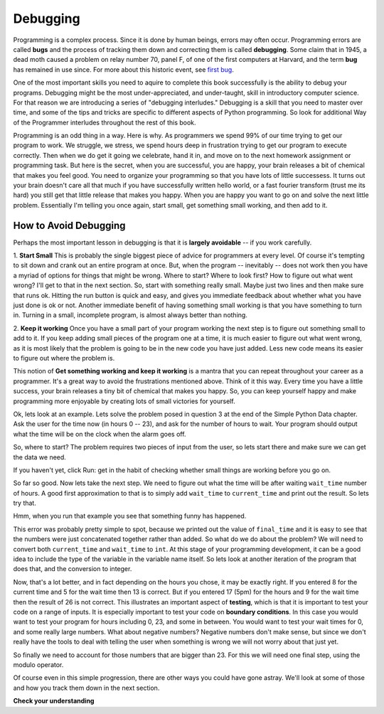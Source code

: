 ..  Copyright (C)  Brad Miller, David Ranum, Jeffrey Elkner, Peter Wentworth, Allen B. Downey, Chris
    Meyers, and Dario Mitchell.  Permission is granted to copy, distribute
    and/or modify this document under the terms of the GNU Free Documentation
    License, Version 1.3 or any later version published by the Free Software
    Foundation; with Invariant Sections being Forward, Prefaces, and
    Contributor List, no Front-Cover Texts, and no Back-Cover Texts.  A copy of
    the license is included in the section entitled "GNU Free Documentation
    License".

.. qnum::
   :prefix: debug-1-
   :start: 1

.. index:: boundary conditions, testing, debugging

Debugging
=========

Programming is a complex process.  Since it is done by human beings, errors may often occur.
Programming errors are called **bugs** and the process
of tracking them down and correcting them is called **debugging**.  Some claim
that in 1945, a dead moth caused a problem on relay number 70, panel F, of one
of the first computers at Harvard, and the term **bug** has remained in use
since. For more about this historic event, see `first bug <http://en.wikipedia.org/wiki/File:H96566k.jpg>`__.

One of the most important skills you need to aquire to complete this book successfully is the 
ability to debug your programs. Debugging might be the most under-appreciated, and 
under-taught, skill in introductory computer science. For that reason we are introducing a 
series of "debugging interludes." Debugging is a skill that you need to master over time, and 
some of the tips and tricks are specific to different aspects of Python programming. So look 
for additional Way of the Programmer interludes throughout the rest of this book.


Programming is an odd thing in a way. Here is why. As programmers we spend 99% of our time 
trying to get our program to work. We struggle, we stress, we spend hours deep in frustration 
trying to get our program to execute correctly. Then when we do get it going we celebrate, hand 
it in, and move on to the next homework assignment or programming task. But here is the secret, 
when you are successful, you are happy, your brain releases a bit of chemical that makes you 
feel good. You need to organize your programming so that you have lots of little successess. It 
turns out your brain doesn't care all that much if you have successfully written hello world, 
or a fast fourier transform (trust me its hard) you still get that little release that makes 
you happy. When you are happy you want to go on and solve the next little problem. Essentially 
I'm telling you once again, start small, get something small working, and then add to it.

How to Avoid Debugging
----------------------

Perhaps the most important lesson in debugging is that it is **largely avoidable** -- 
if you work carefully.

1.  **Start Small**  This is probably the single biggest piece of advice for programmers at 
every level. Of course it's tempting to sit down and crank out an entire program at once. But, 
when the program -- inevitably -- does not work then you have a myriad of options for things 
that might be wrong. Where to start? Where to look first? How to figure out what went wrong? 
I'll get to that in the next section. So, start with something really small. Maybe just two 
lines and then make sure that runs ok. Hitting the run button is quick and easy, and gives you 
immediate feedback about whether what you have just done is ok or not. Another immediate 
benefit of having something small working is that you have something to turn in. Turning in a 
small, incomplete program, is almost always better than nothing.


2.  **Keep it working**  Once you have a small part of your program working the next step is 
to figure out something small to add to it. If you keep adding small pieces of the program one 
at a time, it is much easier to figure out what went wrong, as it is most likely that the 
problem is going to be in the new code you have just added. Less new code means its easier to 
figure out where the problem is.

This notion of **Get something working and keep it working** is a mantra that you can repeat 
throughout your career as a programmer. It's a great way to avoid the frustrations mentioned 
above. Think of it this way. Every time you have a little success, your brain releases a tiny 
bit of chemical that makes you happy. So, you can keep yourself happy and make programming 
more enjoyable by creating lots of small victories for yourself.

Ok, lets look at an example. Lets solve the problem posed in question 3 at the end of the 
Simple Python Data chapter. Ask the user for the time now (in hours 0 -- 23), and ask for the 
number of hours to wait. Your program should output what the time will be on the clock when 
the alarm goes off.

So, where to start? The problem requires two pieces of input from the user, so lets start 
there and make sure we can get the data we need.

.. activecode:: db_ex3_1

   current_time = input("what is the current time (in hours)?")
   wait_time = input("How many hours do you want to wait")

   print(current_time)
   print(wait_time)


If you haven't yet, click Run: get in the habit of checking whether small things are working 
before you go on. 

So far so good. Now lets take the next step. We need to figure out what the time will be after 
waiting ``wait_time`` number of hours. A good first approximation to that is to simply add 
``wait_time`` to ``current_time`` and print out the result. So lets try that.

.. activecode:: db_ex3_2

   current_time = input("what is the current time (in hours 0--23)?")
   wait_time = input("How many hours do you want to wait")

   print(current_time)
   print(wait_time)

   final_time = current_time + wait_time
   print(final_time)

Hmm, when you run that example you see that something funny has happened.

.. mchoice:: db_q_ex3_1
   :answer_a: Python is stupid and does not know how to add properly.
   :answer_b: There is nothing wrong here.
   :answer_c: Python is doing string concatenation, not integer addition.
   :feedback_a: No, Python is probabaly not broken.
   :feedback_b: No, try adding the two numbers together yourself, you will definitely get a different result.
   :feedback_c: Yes!  Remember that input returns a string.  Now we will need to convert the string to an integer
   :correct: c
   :practice: T

   Which of the following best describes what is wrong with the previous example?

This error was probably pretty simple to spot, because we printed out the value of 
``final_time`` and it is easy to see that the numbers were just concatenated together rather 
than added. So what do we do about the problem? We will need to convert both ``current_time`` 
and ``wait_time`` to ``int``. At this stage of your programming development, it can be a good 
idea to include the type of the variable in the variable name itself. So lets look at another 
iteration of the program that does that, and the conversion to integer.


.. activecode:: db_ex3_3

   current_time_str = input("what is the current time (in hours 0-23)?")
   wait_time_str = input("How many hours do you want to wait")

   current_time_int = int(current_time_str)
   wait_time_int = int(wait_time_str)

   final_time_int = current_time_int + wait_time_int
   print(final_time_int)


Now, that's a lot better, and in fact depending on the hours you chose, it may be exactly right. 
If you entered 8 for the current time and 5 for the wait time then 13 is correct. But if you 
entered 17 (5pm) for the hours and 9 for the wait time then the result of 26 is not correct. 
This illustrates an important aspect of **testing**, which is that it is important to test your 
code on a range of inputs. It is especially important to test your code on **boundary conditions**. 
In this case you would want to test your program for hours including 0, 23, and some in between. 
You would want to test your wait times for 0, and some really large numbers. What about 
negative numbers? Negative numbers don't make sense, but since we don't really have the tools 
to deal with telling the user when something is wrong we will not worry about that just yet.  

So finally we need to account for those numbers that are bigger than 23. For this we will need 
one final step, using the modulo operator.

.. activecode:: db_ex3_4

   current_time_str = input("what is the current time (in hours 0-23)?")
   wait_time_str = input("How many hours do you want to wait")

   current_time_int = int(current_time_str)
   wait_time_int = int(wait_time_str)

   final_time_int = current_time_int + wait_time_int
   
   final_answer = final_time_int % 24

   print("The time after waiting is: ", final_answer)

Of course even in this simple progression, there are other ways you could have gone astray. 
We'll look at some of those and how you track them down in the next section.


**Check your understanding**

.. mchoice:: question4_1_1
   :answer_a: tracking down programming errors and correcting them.
   :answer_b: removing all the bugs from your house.
   :answer_c: finding all the bugs in the program.
   :answer_d: fixing the bugs in the program.
   :correct: a
   :feedback_a: Programming errors are called bugs and the process of finding and removing them from a program is called debugging.
   :feedback_b: Maybe, but that is not what we are talking about in this context.
   :feedback_c: This is partially correct.  But, debugging is more than just finding the bugs.  What do you need to do once you find them?
   :feedback_d: This is partially correct.  But, debugging is more than just fixing the bugs. What do you need to do before you can fix them?
   :practice: T

   Debugging is:

